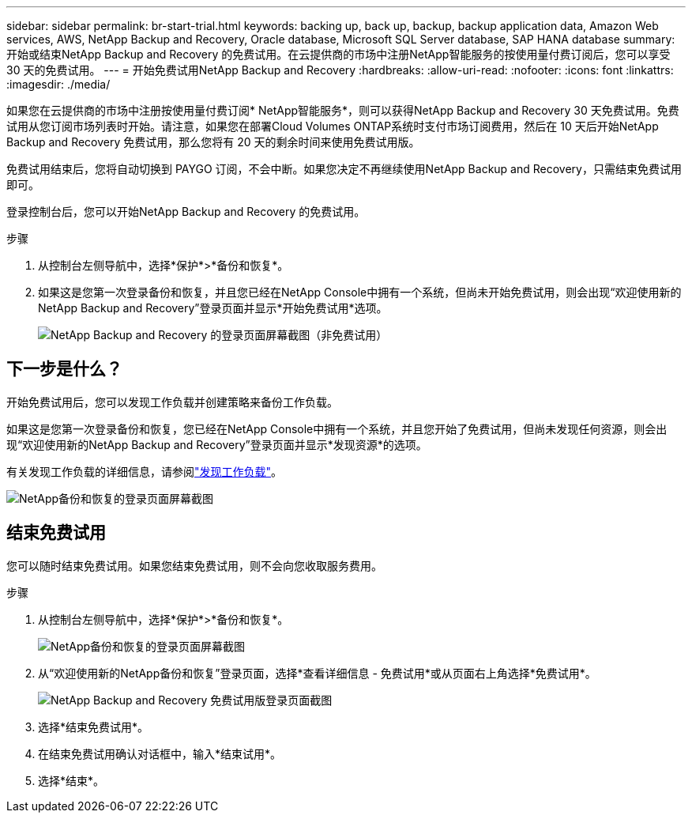 ---
sidebar: sidebar 
permalink: br-start-trial.html 
keywords: backing up, back up, backup, backup application data, Amazon Web services, AWS, NetApp Backup and Recovery, Oracle database, Microsoft SQL Server database, SAP HANA database 
summary: 开始或结束NetApp Backup and Recovery 的免费试用。在云提供商的市场中注册NetApp智能服务的按使用量付费订阅后，您可以享受 30 天的免费试用。 
---
= 开始免费试用NetApp Backup and Recovery
:hardbreaks:
:allow-uri-read: 
:nofooter: 
:icons: font
:linkattrs: 
:imagesdir: ./media/


[role="lead"]
如果您在云提供商的市场中注册按使用量付费订阅* NetApp智能服务*，则可以获得NetApp Backup and Recovery 30 天免费试用。免费试用从您订阅市场列表时开始。请注意，如果您在部署Cloud Volumes ONTAP系统时支付市场订阅费用，然后在 10 天后开始NetApp Backup and Recovery 免费试用，那么您将有 20 天的剩余时间来使用免费试用版。

免费试用结束后，您将自动切换到 PAYGO 订阅，不会中断。如果您决定不再继续使用NetApp Backup and Recovery，只需结束免费试用即可。

登录控制台后，您可以开始NetApp Backup and Recovery 的免费试用。

.步骤
. 从控制台左侧导航中，选择*保护*>*备份和恢复*。
. 如果这是您第一次登录备份和恢复，并且您已经在NetApp Console中拥有一个系统，但尚未开始免费试用，则会出现“欢迎使用新的NetApp Backup and Recovery”登录页面并显示*开始免费试用*选项。
+
image:screen-br-landing-unified-start-trial.png["NetApp Backup and Recovery 的登录页面屏幕截图（非免费试用）"]





== 下一步是什么？

开始免费试用后，您可以发现工作负载并创建策略来备份工作负载。

如果这是您第一次登录备份和恢复，您已经在NetApp Console中拥有一个系统，并且您开始了免费试用，但尚未发现任何资源，则会出现“欢迎使用新的NetApp Backup and Recovery”登录页面并显示*发现资源*的选项。

有关发现工作负载的详细信息，请参阅link:br-start-discover.html["发现工作负载"]。

image:screen-br-landing-unified.png["NetApp备份和恢复的登录页面屏幕截图"]



== 结束免费试用

您可以随时结束免费试用。如果您结束免费试用，则不会向您收取服务费用。

.步骤
. 从控制台左侧导航中，选择*保护*>*备份和恢复*。
+
image:screen-br-landing-unified.png["NetApp备份和恢复的登录页面屏幕截图"]

. 从“欢迎使用新的NetApp备份和恢复”登录页面，选择*查看详细信息 - 免费试用*或从页面右上角选择*免费试用*。
+
image:screen-br-landing-unified-end-trial.png["NetApp Backup and Recovery 免费试用版登录页面截图"]

. 选择*结束免费试用*。
. 在结束免费试用确认对话框中，输入*结束试用*。
. 选择*结束*。

